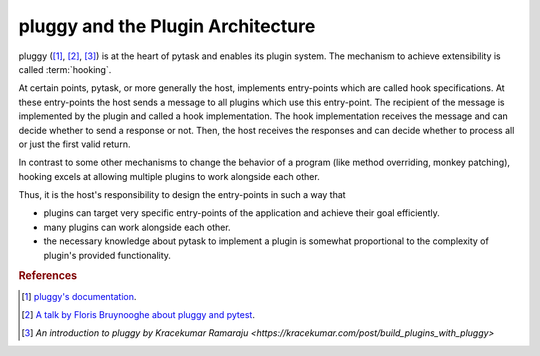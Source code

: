 .. _pluggy:

pluggy and the Plugin Architecture
==================================

pluggy ([1]_, [2]_, [3]_) is at the heart of pytask and enables its plugin system. The
mechanism to achieve extensibility is called :term:`hooking`.

At certain points, pytask, or more generally the host, implements entry-points which are
called hook specifications. At these entry-points the host sends a message to all
plugins which use this entry-point. The recipient of the message is implemented by the
plugin and called a hook implementation. The hook implementation receives the message
and can decide whether to send a response or not. Then, the host receives the responses
and can decide whether to process all or just the first valid return.

In contrast to some other mechanisms to change the behavior of a program (like method
overriding, monkey patching), hooking excels at allowing multiple plugins to work
alongside each other.

Thus, it is the host's responsibility to design the entry-points in such a way that

- plugins can target very specific entry-points of the application and achieve their
  goal efficiently.
- many plugins can work alongside each other.
- the necessary knowledge about pytask to implement a plugin is somewhat proportional to
  the complexity of plugin's provided functionality.


.. rubric:: References

.. [1] `pluggy's documentation <https://pluggy.readthedocs.io/en/latest/>`_.

.. [2] `A talk by Floris Bruynooghe about pluggy and pytest
       <https://youtu.be/zZsNPDfOoHU>`_.

.. [3] `An introduction to pluggy by Kracekumar Ramaraju
       <https://kracekumar.com/post/build_plugins_with_pluggy>`
